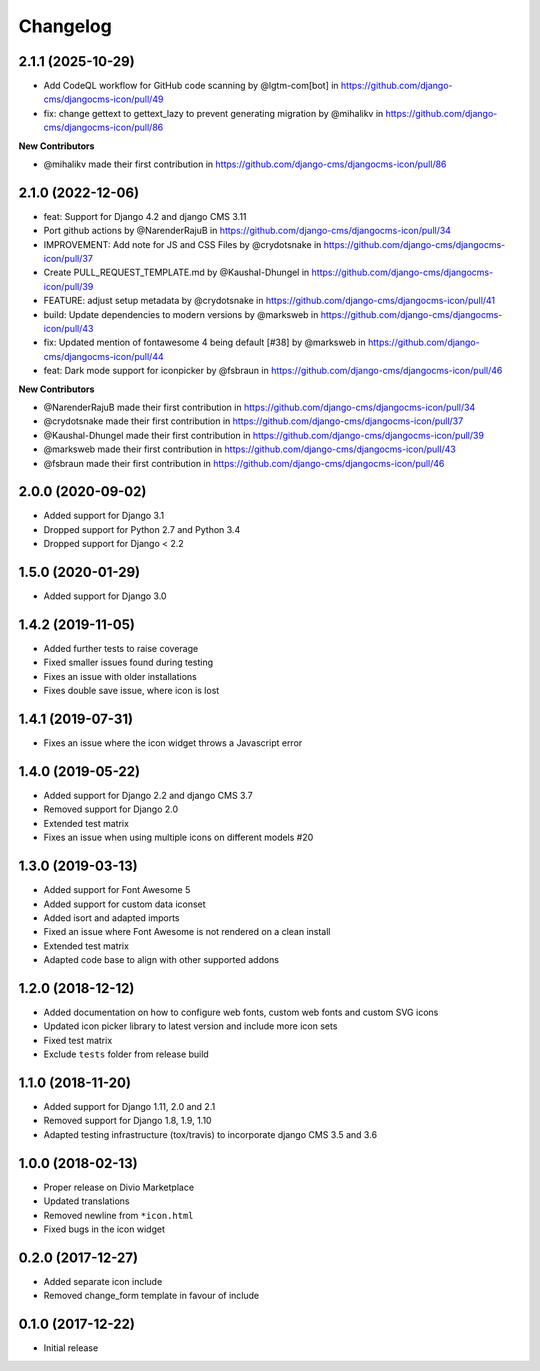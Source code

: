 =========
Changelog
=========

2.1.1 (2025-10-29)
==================

* Add CodeQL workflow for GitHub code scanning by @lgtm-com[bot] in https://github.com/django-cms/djangocms-icon/pull/49
* fix: change gettext to gettext_lazy to prevent generating migration by @mihalikv in https://github.com/django-cms/djangocms-icon/pull/86

**New Contributors**

* @mihalikv made their first contribution in https://github.com/django-cms/djangocms-icon/pull/86

2.1.0 (2022-12-06)
==================

* feat: Support for Django 4.2 and django CMS 3.11
* Port github actions by @NarenderRajuB in https://github.com/django-cms/djangocms-icon/pull/34
* IMPROVEMENT: Add note for JS and CSS Files by @crydotsnake in https://github.com/django-cms/djangocms-icon/pull/37
* Create PULL_REQUEST_TEMPLATE.md by @Kaushal-Dhungel in https://github.com/django-cms/djangocms-icon/pull/39
* FEATURE: adjust setup metadata by @crydotsnake in https://github.com/django-cms/djangocms-icon/pull/41
* build: Update dependencies to modern versions by @marksweb in https://github.com/django-cms/djangocms-icon/pull/43
* fix: Updated mention of fontawesome 4 being default [#38] by @marksweb in https://github.com/django-cms/djangocms-icon/pull/44
* feat: Dark mode support for iconpicker by @fsbraun in https://github.com/django-cms/djangocms-icon/pull/46

**New Contributors**

* @NarenderRajuB made their first contribution in https://github.com/django-cms/djangocms-icon/pull/34
* @crydotsnake made their first contribution in https://github.com/django-cms/djangocms-icon/pull/37
* @Kaushal-Dhungel made their first contribution in https://github.com/django-cms/djangocms-icon/pull/39
* @marksweb made their first contribution in https://github.com/django-cms/djangocms-icon/pull/43
* @fsbraun made their first contribution in https://github.com/django-cms/djangocms-icon/pull/46

2.0.0 (2020-09-02)
==================

* Added support for Django 3.1
* Dropped support for Python 2.7 and Python 3.4
* Dropped support for Django < 2.2


1.5.0 (2020-01-29)
==================

* Added support for Django 3.0


1.4.2 (2019-11-05)
==================

* Added further tests to raise coverage
* Fixed smaller issues found during testing
* Fixes an issue with older installations
* Fixes double save issue, where icon is lost


1.4.1 (2019-07-31)
==================

* Fixes an issue where the icon widget throws a Javascript error


1.4.0 (2019-05-22)
==================

* Added support for Django 2.2 and django CMS 3.7
* Removed support for Django 2.0
* Extended test matrix
* Fixes an issue when using multiple icons on different models #20


1.3.0 (2019-03-13)
==================

* Added support for Font Awesome 5
* Added support for custom data iconset
* Added isort and adapted imports
* Fixed an issue where Font Awesome is not rendered on a clean install
* Extended test matrix
* Adapted code base to align with other supported addons


1.2.0 (2018-12-12)
==================

* Added documentation on how to configure web fonts, custom web fonts and
  custom SVG icons
* Updated icon picker library to latest version and include more icon sets
* Fixed test matrix
* Exclude ``tests`` folder from release build


1.1.0 (2018-11-20)
==================

* Added support for Django 1.11, 2.0 and 2.1
* Removed support for Django 1.8, 1.9, 1.10
* Adapted testing infrastructure (tox/travis) to incorporate
  django CMS 3.5 and 3.6


1.0.0 (2018-02-13)
==================

* Proper release on Divio Marketplace
* Updated translations
* Removed newline from ``*icon.html``
* Fixed bugs in the icon widget


0.2.0 (2017-12-27)
==================

* Added separate icon include
* Removed change_form template in favour of include


0.1.0 (2017-12-22)
==================

* Initial release

